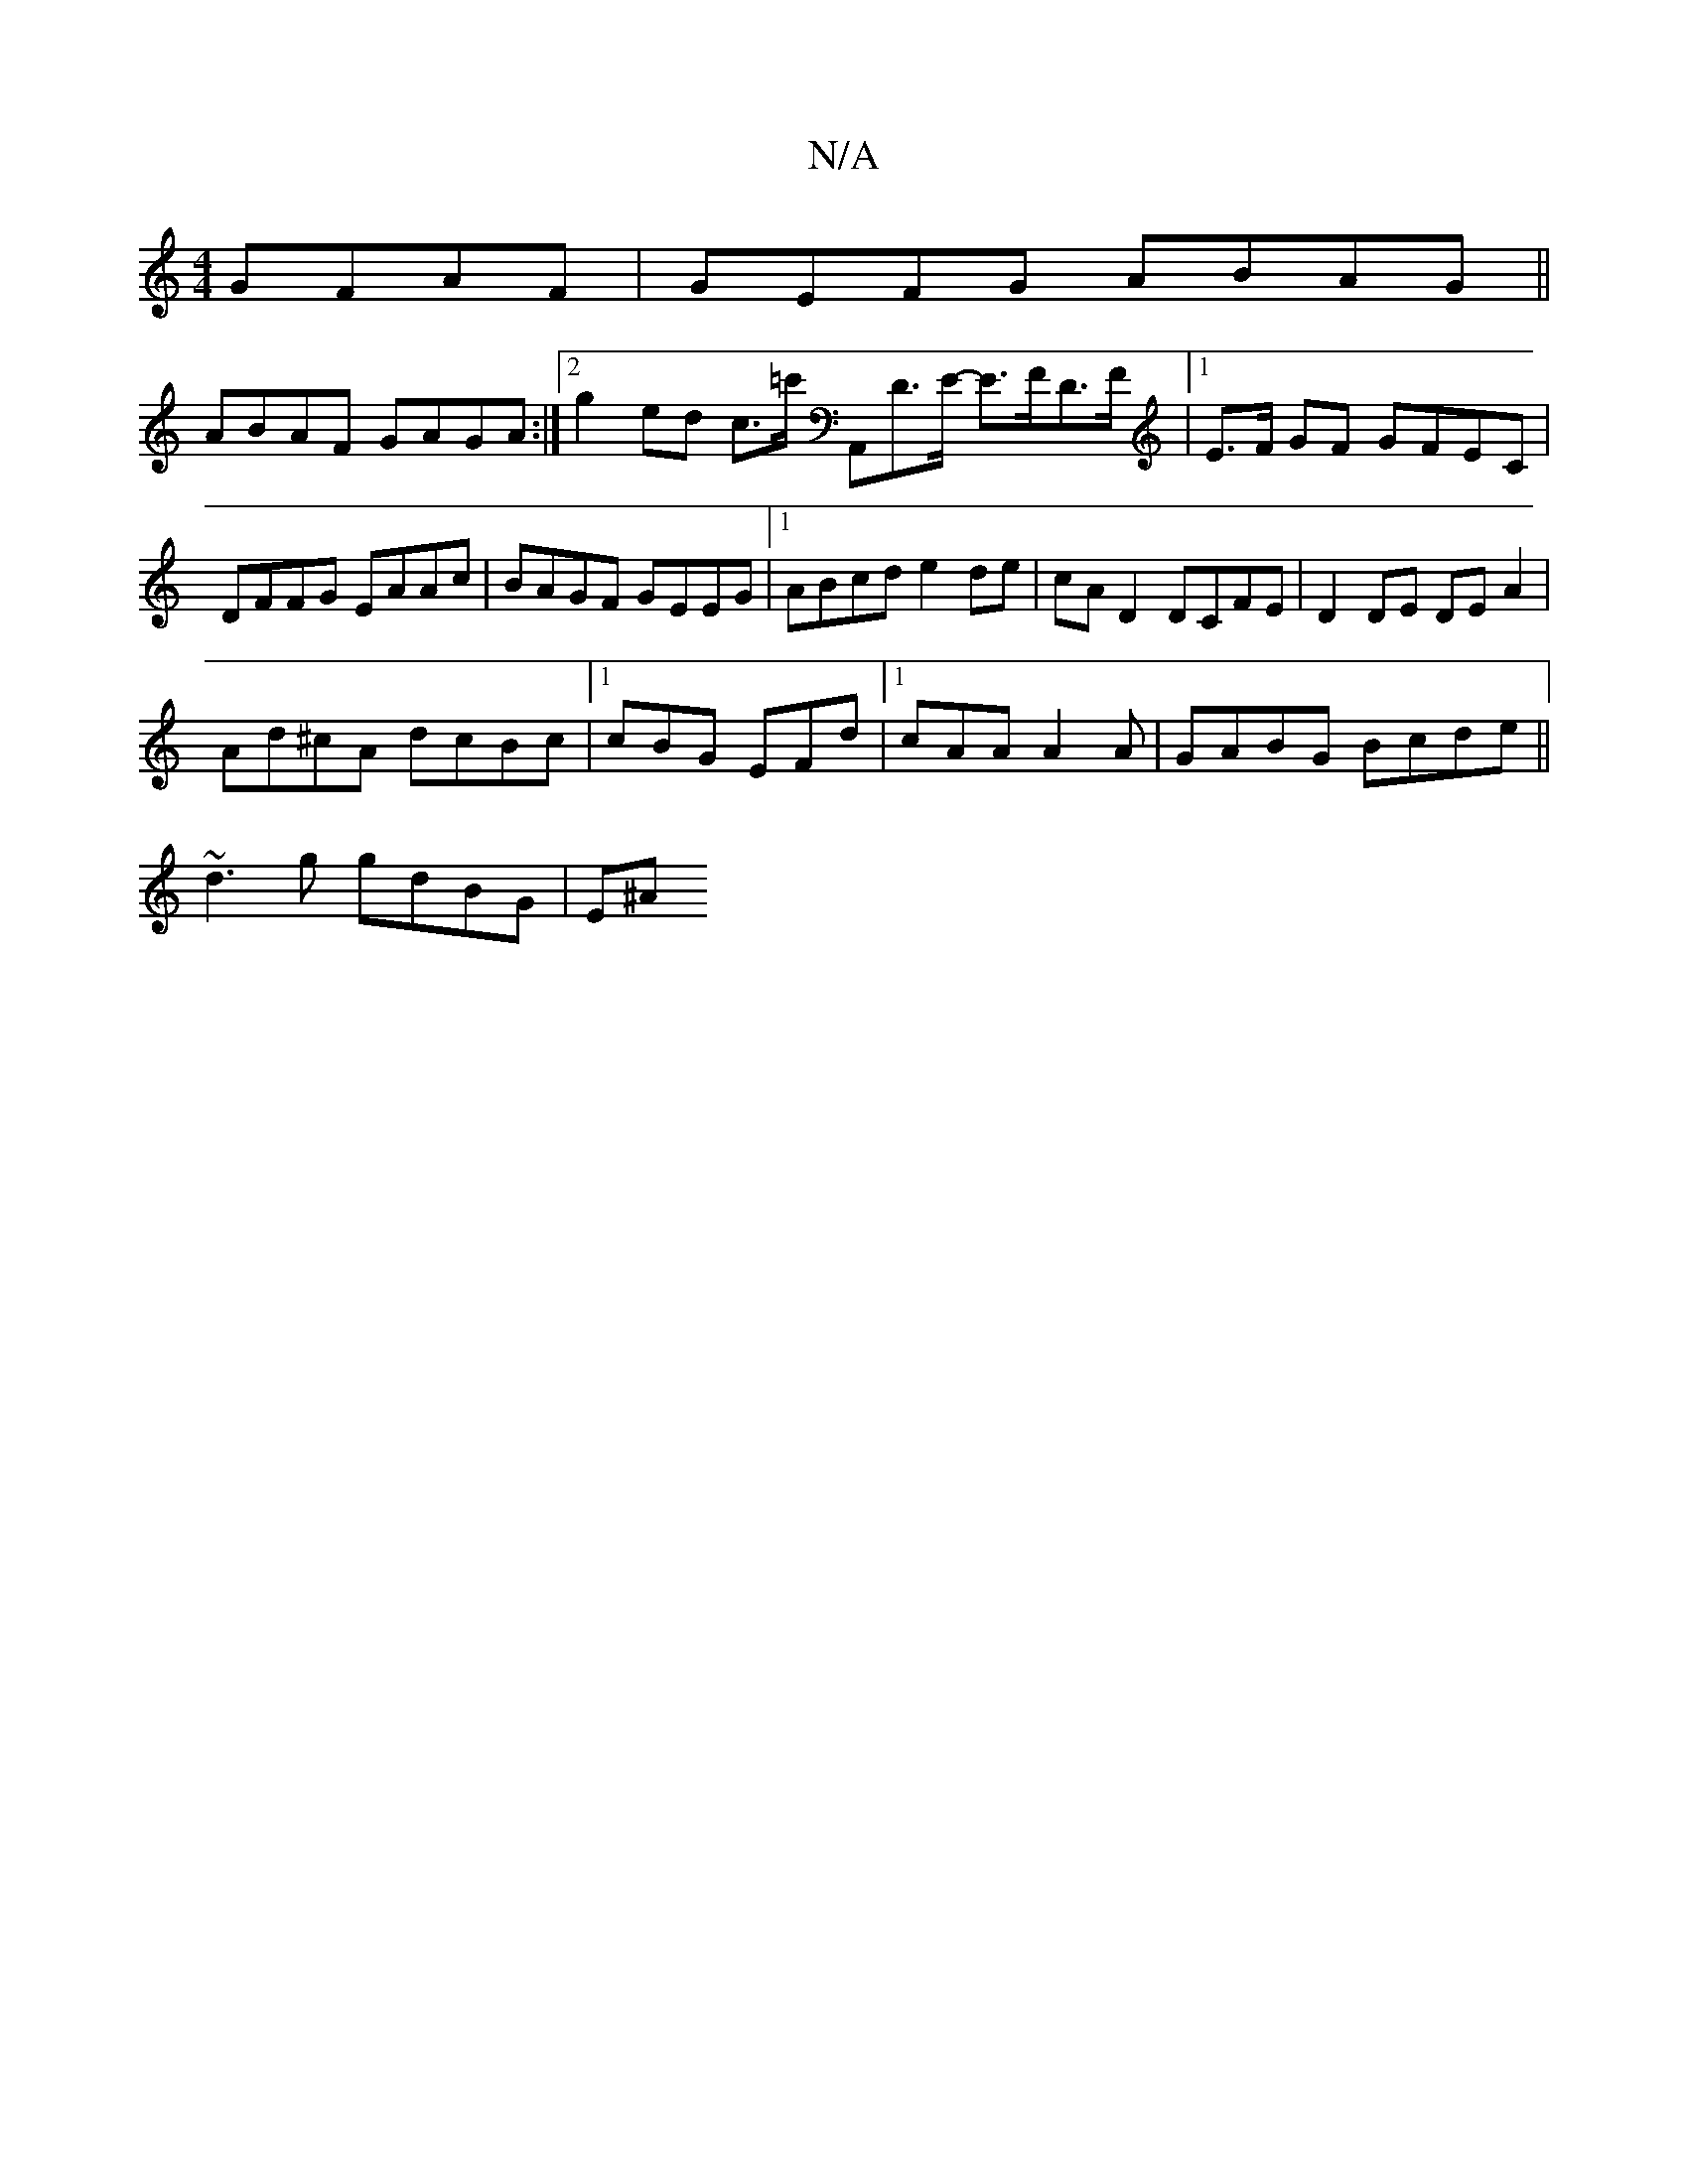 X:1
T:N/A
M:4/4
R:N/A
K:Cmajor
GFAF|GEFG ABAG||
ABAF GAGA :|[2 g2 ed c>=c' A,,D>E- E>FD>F|1 E>F GF GFEC | DFFG EAAc | BAGF GEEG |1 ABcd e2de|cA D2 DCFE|D2 DE DE A2|
Ad^cA dcBc|[1 cBG EFd |1 cAA A2 A | GABG Bcde||
~d3g gdBG | E^A (3